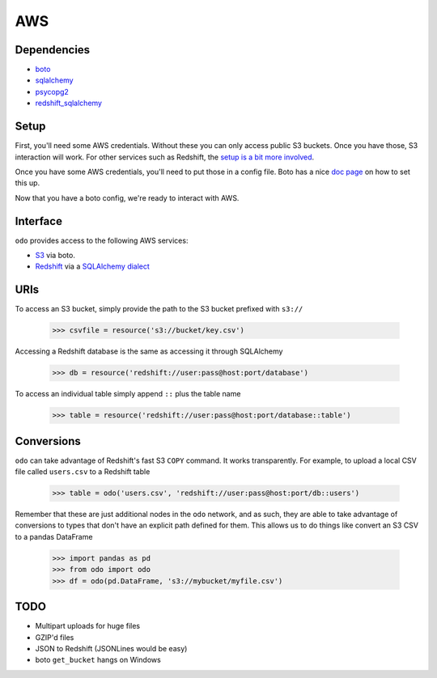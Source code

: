 AWS
===

Dependencies
------------

* `boto <http://boto.readthedocs.org>`_
* `sqlalchemy <http://docs.sqlalchemy.org/en/rel_0_9>`_
* `psycopg2 <http://initd.org/psycopg>`_
* `redshift_sqlalchemy <https://github.com/cpcloud/redshift_sqlalchemy>`_

Setup
-----

First, you'll need some AWS credentials. Without these you can only access
public S3 buckets. Once you have those, S3 interaction will work. For other
services such as Redshift, the `setup is a bit more involved <http://docs.aws.amazon.com/redshift/latest/gsg/getting-started.html>`_.

Once you have some AWS credentials, you'll need to put those in a config file.
Boto has a nice `doc page <http://boto.readthedocs.org/en/latest/boto_config_tut.html>`_
on how to set this up.

Now that you have a boto config, we're ready to interact with AWS.

Interface
---------

``odo`` provides access to the following AWS services:

* `S3 <http://aws.amazon.com/s3>`_ via boto.
* `Redshift <http://aws.amazon.com/redshift>`_ via a `SQLAlchemy dialect <https://github.com/cpcloud/redshift_sqlalchemy>`_

URIs
----

To access an S3 bucket, simply provide the path to the S3 bucket prefixed with
``s3://``

    .. code-block:: python

       >>> csvfile = resource('s3://bucket/key.csv')

Accessing a Redshift database is the same as accessing it through SQLAlchemy

    .. code-block:: python

       >>> db = resource('redshift://user:pass@host:port/database')


To access an individual table simply append ``::`` plus the table name


    .. code-block:: python

       >>> table = resource('redshift://user:pass@host:port/database::table')


Conversions
-----------

``odo`` can take advantage of Redshift's fast S3 ``COPY`` command. It works
transparently. For example, to upload a local CSV file called ``users.csv`` to a
Redshift table

    .. code-block:: python

       >>> table = odo('users.csv', 'redshift://user:pass@host:port/db::users')


Remember that these are just additional nodes in the ``odo`` network, and as
such, they are able to take advantage of conversions to types that don't have
an explicit path defined for them. This allows us to do things like convert an
S3 CSV to a pandas DataFrame

    .. code-block:: python

       >>> import pandas as pd
       >>> from odo import odo
       >>> df = odo(pd.DataFrame, 's3://mybucket/myfile.csv')


TODO
----
* Multipart uploads for huge files
* GZIP'd files
* JSON to Redshift (JSONLines would be easy)
* boto ``get_bucket`` hangs on Windows
